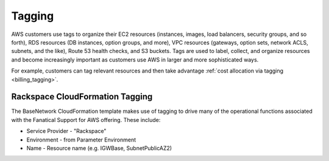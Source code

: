.. _network_config_tagging:

=======
Tagging
=======

AWS customers use tags to organize their EC2 resources (instances, images,
load balancers, security groups, and so forth), RDS resources
(DB instances, option groups, and more), VPC resources (gateways, option
sets, network ACLS, subnets, and the like), Route 53 health checks, and S3
buckets. Tags are used to label, collect, and organize resources and become
increasingly important as customers use AWS in larger and more sophisticated
ways.

For example, customers can tag relevant resources and then take advantage
:ref:`cost allocation via tagging <billing_tagging>`.

Rackspace CloudFormation Tagging
--------------------------------

The BaseNetwork CloudFormation template makes use of tagging to drive many
of the operational functions associated with the Fanatical Support for
AWS offering. These include:

* Service Provider - "Rackspace"
* Environment - from Parameter Environment
* Name - Resource name (e.g. IGWBase, SubnetPublicAZ2)
